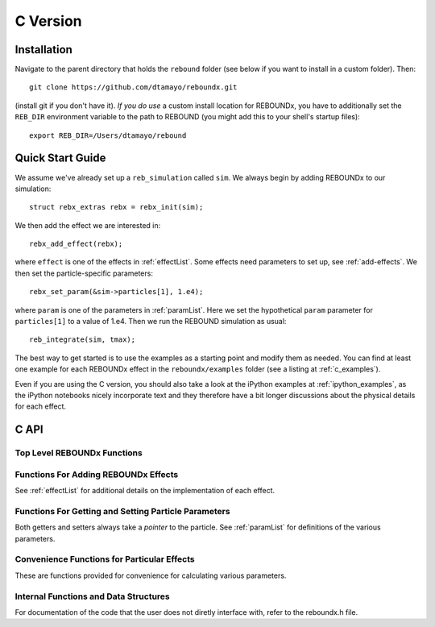 .. _c_version:

C Version
=========

Installation
------------

Navigate to the parent directory that holds the ``rebound`` folder (see below if you want to install in a custom folder).  Then::

    git clone https://github.com/dtamayo/reboundx.git

(install git if you don't have it).  *If you do use* a custom install location for REBOUNDx, you have to additionally set the ``REB_DIR`` environment variable to the path to REBOUND (you might add this to your shell's startup files)::
    
    export REB_DIR=/Users/dtamayo/rebound

Quick Start Guide
-----------------

We assume we've already set up a ``reb_simulation`` called ``sim``.  We always begin by adding REBOUNDx to our simulation::
    
    struct rebx_extras rebx = rebx_init(sim);

We then add the effect we are interested in::

    rebx_add_effect(rebx);

where ``effect`` is one of the effects in :ref:`effectList`.  Some effects need parameters to set up, see :ref:`add-effects`.  We then set the particle-specific parameters::

    rebx_set_param(&sim->particles[1], 1.e4);

where ``param`` is one of the parameters in :ref:`paramList`.  Here we set the hypothetical ``param`` parameter for ``particles[1]`` to a value of 1.e4.  Then we run the REBOUND simulation as usual::

    reb_integrate(sim, tmax);

The best way to get started is to use the examples as a starting point and modify them as needed.  You can find at least one example for each REBOUNDx effect in the ``reboundx/examples`` folder (see a listing at :ref:`c_examples`).

Even if you are using the C version, you should also take a look at the iPython examples at :ref:`ipython_examples`, as the iPython notebooks nicely incorporate text and they therefore have a bit longer discussions about the physical details for each effect.

C API
-----

Top Level REBOUNDx Functions
^^^^^^^^^^^^^^^^^^^^^^^^^^^^

.. doxygengroup:: MainRebxFunctions

.. _add-effects:

Functions For Adding REBOUNDx Effects
^^^^^^^^^^^^^^^^^^^^^^^^^^^^^^^^^^^^^

See :ref:`effectList` for additional details on the implementation of each effect.

.. doxygengroup:: AddEffect

Functions For Getting and Setting Particle Parameters
^^^^^^^^^^^^^^^^^^^^^^^^^^^^^^^^^^^^^^^^^^^^^^^^^^^^^

Both getters and setters always take a *pointer* to the particle.  
See :ref:`paramList` for definitions of the various parameters.

.. doxygengroup:: GettersSetters

Convenience Functions for Particular Effects
^^^^^^^^^^^^^^^^^^^^^^^^^^^^^^^^^^^^^^^^^^^^

These are functions provided for convenience for calculating various parameters.

.. doxygengroup:: ConvFunc

Internal Functions and Data Structures
^^^^^^^^^^^^^^^^^^^^^^^^^^^^^^^^^^^^^^

For documentation of the code that the user does not diretly interface with, refer to the reboundx.h file.
